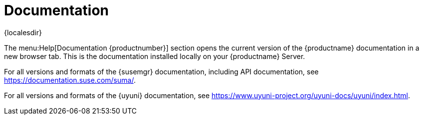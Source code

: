 [[ref-help-docs]]
= Documentation

{localesdir} 


The menu:Help[Documentation {productnumber}] section opens the current version of the {productname} documentation in a new browser tab.
This is the documentation installed locally on your {productname} Server.

For all versions and formats of the {susemgr} documentation, including API documentation, see https://documentation.suse.com/suma/.

For all versions and formats of the {uyuni} documentation, see https://www.uyuni-project.org/uyuni-docs/uyuni/index.html.